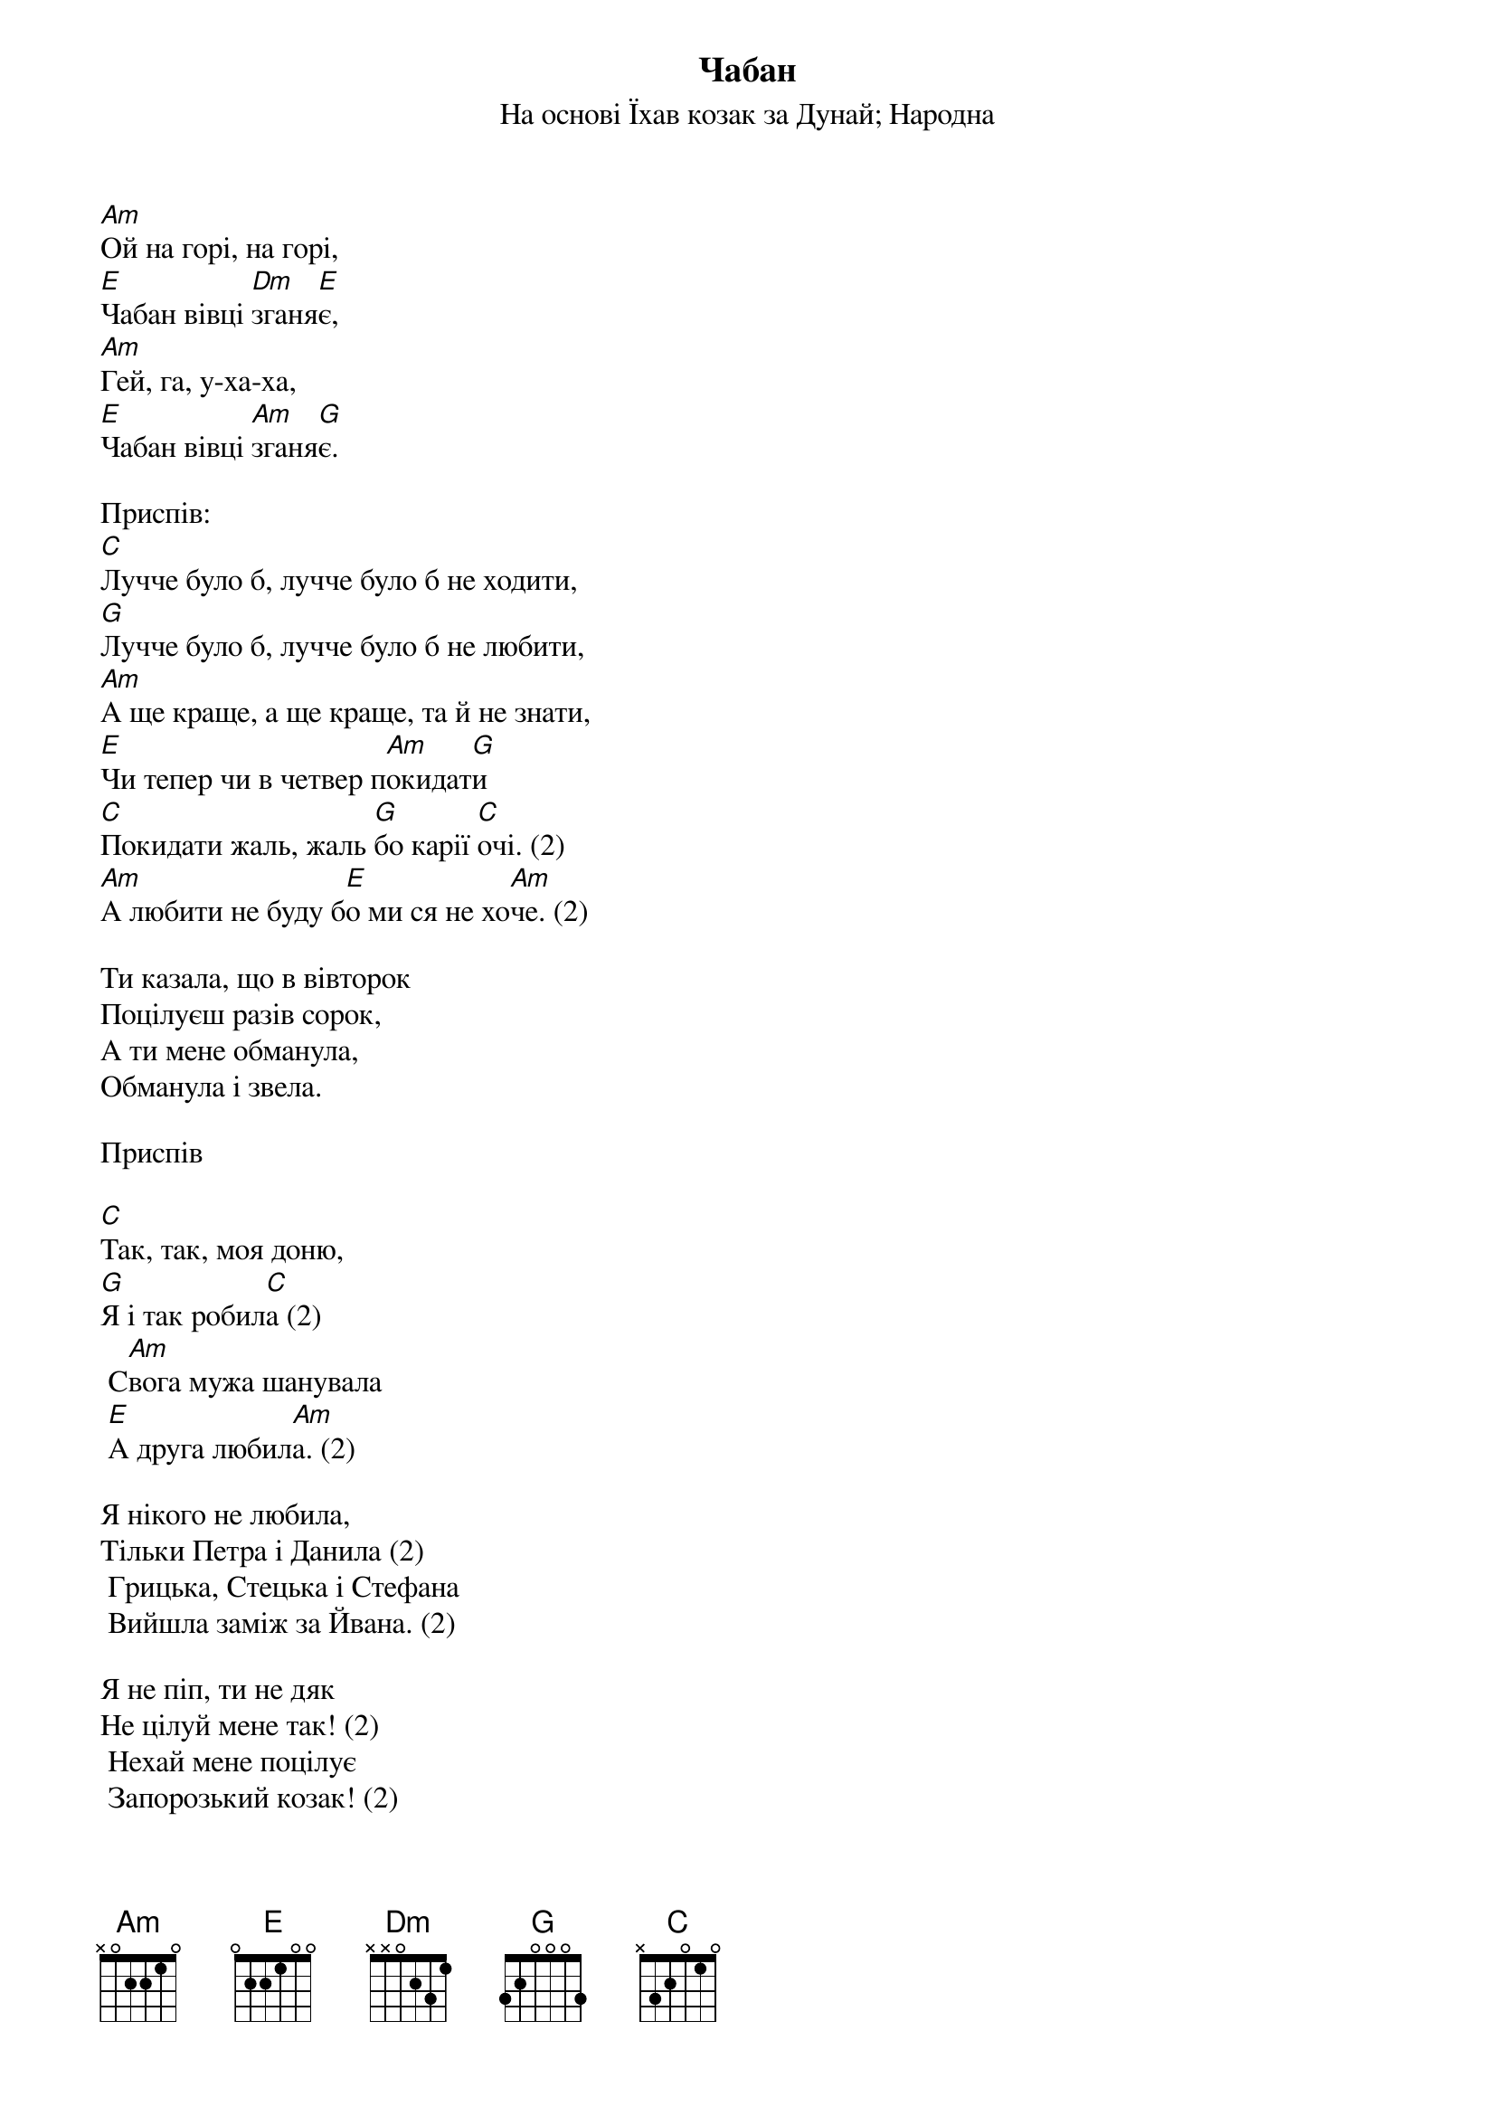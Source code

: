 ## Saved from WIKISPIV.com
{title: Чабан}
{subtitle: На основі Їхав козак за Дунай}
{subtitle: Народна}


[Am]Ой на горі, на горі,
[E]Чабан вівці [Dm]зганя[E]є,
[Am]Гей, га, у-ха-ха,
[E]Чабан вівці [Am]зганя[G]є.
 
<bold>Приспів:</bold>
[C]Лучче було б, лучче було б не ходити,
[G]Лучче було б, лучче було б не любити,
[Am]А ще краще, а ще краще, та й не знати,
[E]Чи тепер чи в четвер п[Am]окидат[G]и
[C]Покидати жаль, жаль [G]бо карії [C]очі. (2)
[Am]А любити не буду б[E]о ми ся не хо[Am]че. (2)
 
Ти казала, що в вівторок
Поцілуєш разів сорок,
А ти мене обманула,
Обманула і звела.
 
<bold>Приспів</bold>
 
[C]Так, так, моя доню,
[G]Я і так робил[C]а (2)
	С[Am]вога мужа шанувала
	[E]А друга любил[Am]а. (2)
 
Я нікого не любила,
Тільки Петра і Данила (2)
	Грицька, Стецька і Стефана
	Вийшла заміж за Йвана. (2)
 
Я не піп, ти не дяк
Не цілуй мене так! (2)
	Нехай мене поцілує
	Запорозький козак! (2)
 
Запорозькі козаки
Це є файні люди! (2)
	А як мене поцілує,
	То знаку не буде! (2)
